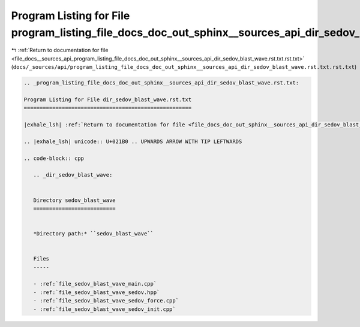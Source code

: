 
.. _program_listing_file_docs__sources_api_program_listing_file_docs_doc_out_sphinx__sources_api_dir_sedov_blast_wave.rst.txt.rst.txt:

Program Listing for File program_listing_file_docs_doc_out_sphinx__sources_api_dir_sedov_blast_wave.rst.txt.rst.txt
===================================================================================================================

|exhale_lsh| :ref:`Return to documentation for file <file_docs__sources_api_program_listing_file_docs_doc_out_sphinx__sources_api_dir_sedov_blast_wave.rst.txt.rst.txt>` (``docs/_sources/api/program_listing_file_docs_doc_out_sphinx__sources_api_dir_sedov_blast_wave.rst.txt.rst.txt``)

.. |exhale_lsh| unicode:: U+021B0 .. UPWARDS ARROW WITH TIP LEFTWARDS

.. code-block:: cpp

   
   .. _program_listing_file_docs_doc_out_sphinx__sources_api_dir_sedov_blast_wave.rst.txt:
   
   Program Listing for File dir_sedov_blast_wave.rst.txt
   =====================================================
   
   |exhale_lsh| :ref:`Return to documentation for file <file_docs_doc_out_sphinx__sources_api_dir_sedov_blast_wave.rst.txt>` (``docs/doc_out/sphinx/_sources/api/dir_sedov_blast_wave.rst.txt``)
   
   .. |exhale_lsh| unicode:: U+021B0 .. UPWARDS ARROW WITH TIP LEFTWARDS
   
   .. code-block:: cpp
   
      .. _dir_sedov_blast_wave:
      
      
      Directory sedov_blast_wave
      ==========================
      
      
      *Directory path:* ``sedov_blast_wave``
      
      
      Files
      -----
      
      - :ref:`file_sedov_blast_wave_main.cpp`
      - :ref:`file_sedov_blast_wave_sedov.hpp`
      - :ref:`file_sedov_blast_wave_sedov_force.cpp`
      - :ref:`file_sedov_blast_wave_sedov_init.cpp`
      
      

